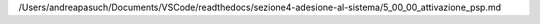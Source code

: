 /Users/andreapasuch/Documents/VSCode/readthedocs/sezione4-adesione-al-sistema/5_00_00_attivazione_psp.md
